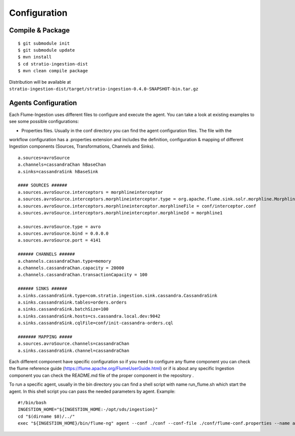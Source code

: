 Configuration
*************


Compile & Package
=================

::

    $ git submodule init
    $ git submodule update
    $ mvn install
    $ cd stratio-ingestion-dist
    $ mvn clean compile package

Distribution will be available at ``stratio-ingestion-dist/target/stratio-ingestion-0.4.0-SNAPSHOT-bin.tar.gz``


Agents Configuration
====================

Each Flume-Ingestion uses different files to configure and execute the agent. You can take a look at existing
examples to see some possible configurations:

-   Properties files. Usually in the conf directory you can find the agent configuration files. The file with the
workflow configuration has a .properties extension and includes the definition, configuration & mapping of different
Ingestion components (Sources, Transformations, Channels and Sinks).

::

    a.sources=avroSource
    a.channels=cassandraChan hBaseChan
    a.sinks=cassandraSink hBaseSink

    #### SOURCES ######
    a.sources.avroSource.interceptors = morphlineinterceptor
    a.sources.avroSource.interceptors.morphlineinterceptor.type = org.apache.flume.sink.solr.morphline.MorphlineInterceptor$Builder
    a.sources.avroSource.interceptors.morphlineinterceptor.morphlineFile = conf/interceptor.conf
    a.sources.avroSource.interceptors.morphlineinterceptor.morphlineId = morphline1

    a.sources.avroSource.type = avro
    a.sources.avroSource.bind = 0.0.0.0
    a.sources.avroSource.port = 4141

    ###### CHANNELS ######
    a.channels.cassandraChan.type=memory
    a.channels.cassandraChan.capacity = 20000
    a.channels.cassandraChan.transactionCapacity = 100

    ###### SINKS ######
    a.sinks.cassandraSink.type=com.stratio.ingestion.sink.cassandra.CassandraSink
    a.sinks.cassandraSink.tables=orders.orders
    a.sinks.cassandraSink.batchSize=100
    a.sinks.cassandraSink.hosts=cs.cassandra.local.dev:9042
    a.sinks.cassandraSink.cqlFile=conf/init-cassandra-orders.cql

    ####### MAPPING #####
    a.sources.avroSource.channels=cassandraChan
    a.sinks.cassandraSink.channel=cassandraChan


Each different component have specific configuration so if you need to configure any flume component you can check
the flume reference guide (https://flume.apache.org/FlumeUserGuide.html) or if is about any specific Ingestion
component you can check the README.md file of the proper component in the repository .

To run a specific agent, usually in the bin directory you can find a shell script with name run_flume.sh which start
the agent. In this shell script you can pass the needed parameters by agent. Example:

::

    #!/bin/bash
    INGESTION_HOME="${INGESTION_HOME:-/opt/sds/ingestion}"
    cd "$(dirname $0)/../"
    exec "${INGESTION_HOME}/bin/flume-ng" agent --conf ./conf --conf-file ./conf/flume-conf.properties --name a -Dflume.monitoring.type=http -Dflume.monitoring.port=34545




